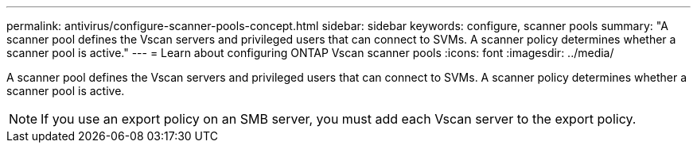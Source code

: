 ---
permalink: antivirus/configure-scanner-pools-concept.html
sidebar: sidebar
keywords: configure, scanner pools
summary: "A scanner pool defines the Vscan servers and privileged users that can connect to SVMs. A scanner policy determines whether a scanner pool is active."
---
= Learn about configuring ONTAP Vscan scanner pools
:icons: font
:imagesdir: ../media/

[.lead]
A scanner pool defines the Vscan servers and privileged users that can connect to SVMs. A scanner policy determines whether a scanner pool is active.

[NOTE]
====
If you use an export policy on an SMB server, you must add each Vscan server to the export policy.
====


// 2025 June 16, ONTAPDOC-3078
// 4 FEB 2022, 1451789 